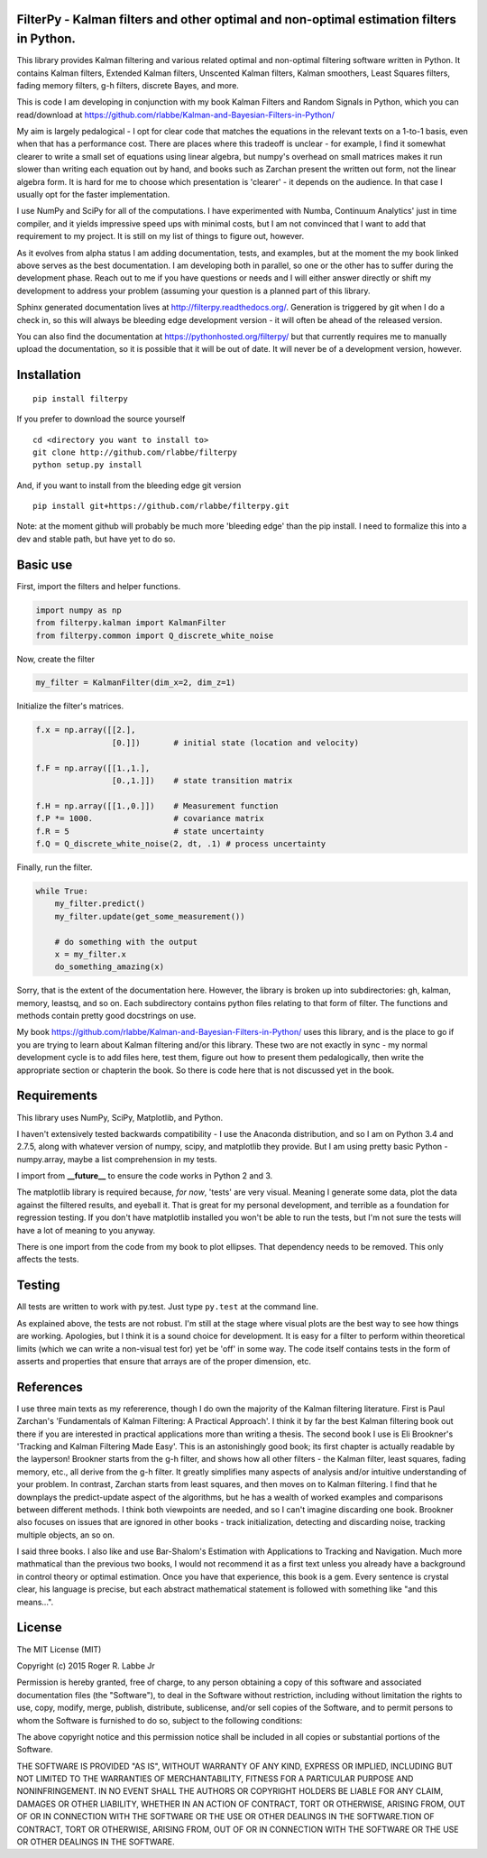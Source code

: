 |Latest Version|

FilterPy - Kalman filters and other optimal and non-optimal estimation filters in Python.
-----------------------------------------------------------------------------------------

This library provides Kalman filtering and various related optimal and
non-optimal filtering software written in Python. It contains Kalman
filters, Extended Kalman filters, Unscented Kalman filters, Kalman
smoothers, Least Squares filters, fading memory filters, g-h filters,
discrete Bayes, and more.

This is code I am developing in conjunction with my book Kalman Filters
and Random Signals in Python, which you can read/download at
https://github.com/rlabbe/Kalman-and-Bayesian-Filters-in-Python/

My aim is largely pedalogical - I opt for clear code that matches the
equations in the relevant texts on a 1-to-1 basis, even when that has a
performance cost. There are places where this tradeoff is unclear - for
example, I find it somewhat clearer to write a small set of equations
using linear algebra, but numpy's overhead on small matrices makes it
run slower than writing each equation out by hand, and books such as
Zarchan present the written out form, not the linear algebra form. It is
hard for me to choose which presentation is 'clearer' - it depends on
the audience. In that case I usually opt for the faster implementation.

I use NumPy and SciPy for all of the computations. I have experimented
with Numba, Continuum Analytics' just in time compiler, and it yields
impressive speed ups with minimal costs, but I am not convinced that I
want to add that requirement to my project. It is still on my list of
things to figure out, however.

As it evolves from alpha status I am adding documentation, tests, and
examples, but at the moment the my book linked above serves as the best
documentation. I am developing both in parallel, so one or the other has
to suffer during the development phase. Reach out to me if you have
questions or needs and I will either answer directly or shift my
development to address your problem (assuming your question is a planned
part of this library.

Sphinx generated documentation lives at http://filterpy.readthedocs.org/.
Generation is triggered by git when I do a check in, so this will always
be bleeding edge development version - it will often be ahead of the
released version. 

You can also find the documentation at https://pythonhosted.org/filterpy/
but that currently requires me to manually upload the documentation, so 
it is possible that it will be out of date. It will never be of a development
version, however.

Installation
------------

::

    pip install filterpy

If you prefer to download the source yourself

::

    cd <directory you want to install to>
    git clone http://github.com/rlabbe/filterpy
    python setup.py install

And, if you want to install from the bleeding edge git version

::

    pip install git+https://github.com/rlabbe/filterpy.git

Note: at the moment github will probably be much more 'bleeding edge' than
the pip install. I need to formalize this into a dev and stable path, but
have yet to do so.


Basic use
---------

First, import the filters and helper functions.

.. code-block:: python

    import numpy as np
    from filterpy.kalman import KalmanFilter
    from filterpy.common import Q_discrete_white_noise

Now, create the filter

.. code-block:: python

    my_filter = KalmanFilter(dim_x=2, dim_z=1)


Initialize the filter's matrices.

.. code-block:: python

    f.x = np.array([[2.],
                    [0.]])       # initial state (location and velocity)

    f.F = np.array([[1.,1.],
                    [0.,1.]])    # state transition matrix

    f.H = np.array([[1.,0.]])    # Measurement function
    f.P *= 1000.                 # covariance matrix
    f.R = 5                      # state uncertainty
    f.Q = Q_discrete_white_noise(2, dt, .1) # process uncertainty


Finally, run the filter.

.. code-block:: python

    while True:
        my_filter.predict()
        my_filter.update(get_some_measurement())

        # do something with the output
        x = my_filter.x
        do_something_amazing(x)

Sorry, that is the extent of the documentation here. However, the library
is broken up into subdirectories: gh, kalman, memory, leastsq, and so on.
Each subdirectory contains python files relating to that form of filter.
The functions and methods contain pretty good docstrings on use.

My book https://github.com/rlabbe/Kalman-and-Bayesian-Filters-in-Python/
uses this library, and is the place to go if you are trying to learn
about Kalman filtering and/or this library. These two are not exactly in 
sync - my normal development cycle is to add files here, test them, figure 
out how to present them pedalogically, then write the appropriate section
or chapterin the book. So there is code here that is not discussed
yet in the book.


Requirements
------------

This library uses NumPy, SciPy, Matplotlib, and Python. 

I haven't extensively tested backwards compatibility - I use the
Anaconda distribution, and so I am on Python 3.4 and 2.7.5, along with
whatever version of numpy, scipy, and matplotlib they provide. But I am
using pretty basic Python - numpy.array, maybe a list comprehension in
my tests.

I import from **__future__** to ensure the code works in Python 2 and 3.

The matplotlib library is required because, *for now*, 'tests' are very
visual. Meaning I generate some data, plot the data against the filtered
results, and eyeball it. That is great for my personal development, and
terrible as a foundation for regression testing. If you don't have
matplotlib installed you won't be able to run the tests, but I'm not
sure the tests will have a lot of meaning to you anyway.

There is one import from the code from my book to plot ellipses. That
dependency needs to be removed. This only affects the tests.

Testing
-------

All tests are written to work with py.test. Just type ``py.test`` at the
command line.

As explained above, the tests are not robust. I'm still at the stage
where visual plots are the best way to see how things are working.
Apologies, but I think it is a sound choice for development. It is easy
for a filter to perform within theoretical limits (which we can write a
non-visual test for) yet be 'off' in some way. The code itself contains
tests in the form of asserts and properties that ensure that arrays are
of the proper dimension, etc.

References
----------

I use three main texts as my refererence, though I do own the majority
of the Kalman filtering literature. First is Paul Zarchan's
'Fundamentals of Kalman Filtering: A Practical Approach'. I think it by
far the best Kalman filtering book out there if you are interested in
practical applications more than writing a thesis. The second book I use
is Eli Brookner's 'Tracking and Kalman Filtering Made Easy'. This is an
astonishingly good book; its first chapter is actually readable by the
layperson! Brookner starts from the g-h filter, and shows how all other
filters - the Kalman filter, least squares, fading memory, etc., all
derive from the g-h filter. It greatly simplifies many aspects of
analysis and/or intuitive understanding of your problem. In contrast,
Zarchan starts from least squares, and then moves on to Kalman
filtering. I find that he downplays the predict-update aspect of the
algorithms, but he has a wealth of worked examples and comparisons
between different methods. I think both viewpoints are needed, and so I
can't imagine discarding one book. Brookner also focuses on issues that
are ignored in other books - track initialization, detecting and
discarding noise, tracking multiple objects, an so on.

I said three books. I also like and use Bar-Shalom's Estimation with
Applications to Tracking and Navigation. Much more mathmatical than the
previous two books, I would not recommend it as a first text unless you
already have a background in control theory or optimal estimation. Once
you have that experience, this book is a gem. Every sentence is crystal
clear, his language is precise, but each abstract mathematical statement
is followed with something like "and this means...".

License
-------

The MIT License (MIT)

Copyright (c) 2015 Roger R. Labbe Jr

Permission is hereby granted, free of charge, to any person obtaining a copy
of this software and associated documentation files (the "Software"), to deal
in the Software without restriction, including without limitation the rights
to use, copy, modify, merge, publish, distribute, sublicense, and/or sell
copies of the Software, and to permit persons to whom the Software is
furnished to do so, subject to the following conditions:

The above copyright notice and this permission notice shall be included in
all copies or substantial portions of the Software.

THE SOFTWARE IS PROVIDED "AS IS", WITHOUT WARRANTY OF ANY KIND, EXPRESS OR
IMPLIED, INCLUDING BUT NOT LIMITED TO THE WARRANTIES OF MERCHANTABILITY,
FITNESS FOR A PARTICULAR PURPOSE AND NONINFRINGEMENT. IN NO EVENT SHALL THE
AUTHORS OR COPYRIGHT HOLDERS BE LIABLE FOR ANY CLAIM, DAMAGES OR OTHER
LIABILITY, WHETHER IN AN ACTION OF CONTRACT, TORT OR OTHERWISE, ARISING FROM,
OUT OF OR IN CONNECTION WITH THE SOFTWARE OR THE USE OR OTHER DEALINGS IN
THE SOFTWARE.TION OF CONTRACT,
TORT OR OTHERWISE, ARISING FROM, OUT OF OR IN CONNECTION WITH THE
SOFTWARE OR THE USE OR OTHER DEALINGS IN THE SOFTWARE.

.. |Latest Version| image:: https://pypip.in/version/FilterPy/badge.svg?text=version
   :target: https://pypi.python.org/pypi/FilterPy/
